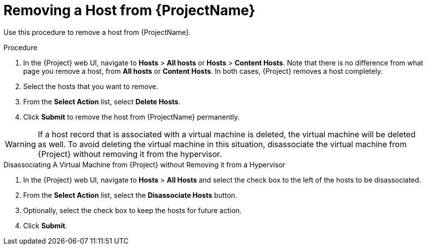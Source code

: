 [id="removing-a-host"]
[id="removing-a-host-from-satellite"]
= Removing a Host from {ProjectName}

Use this procedure to remove a host from {ProjectName}.

.Procedure

. In the {Project} web UI, navigate to *Hosts* > *All hosts* or *Hosts* > *Content Hosts*.
Note that there is no difference from what page you remove a host, from *All hosts* or *Content Hosts*.
In both cases, {Project} removes a host completely.
. Select the hosts that you want to remove.
. From the *Select Action* list, select *Delete Hosts*.
. Click *Submit* to remove the host from {ProjectName} permanently.

[WARNING]
====
If a host record that is associated with a virtual machine is deleted, the virtual machine will be deleted as well.
To avoid deleting the virtual machine in this situation, disassociate the virtual machine from {Project} without removing it from the hypervisor.
====

[id="disassociating-a-virtual-machine"]
.Disassociating A Virtual Machine from {Project} without Removing it from a Hypervisor

. In the {Project} web UI, navigate to *Hosts* > *All Hosts* and select the check box to the left of the hosts to be disassociated.
. From the *Select Action* list, select the *Disassociate Hosts* button.
. Optionally, select the check box to keep the hosts for future action.
. Click *Submit*.
